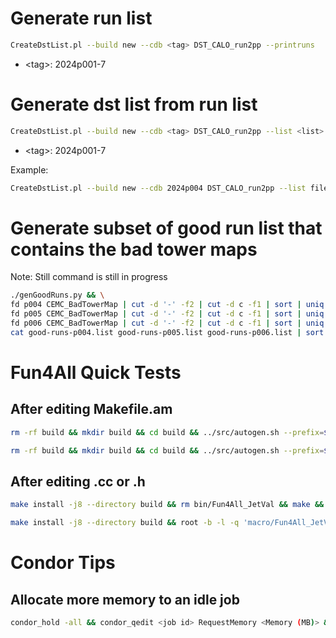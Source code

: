 * Generate run list
#+begin_src bash
CreateDstList.pl --build new --cdb <tag> DST_CALO_run2pp --printruns
#+end_src
- <tag>: 2024p001-7

* Generate dst list from run list
#+begin_src bash
CreateDstList.pl --build new --cdb <tag> DST_CALO_run2pp --list <list>
#+end_src
- <tag>: 2024p001-7

Example:
#+begin_src bash
CreateDstList.pl --build new --cdb 2024p004 DST_CALO_run2pp --list files/good-runs-p004.list
#+end_src

* Generate subset of good run list that contains the bad tower maps
Note: Still command is still in progress
#+begin_src bash
./genGoodRuns.py && \
fd p004 CEMC_BadTowerMap | cut -d '-' -f2 | cut -d c -f1 | sort | uniq > temp.list && comm -12 runList.txt temp.list > good-runs-p004.list && \
fd p005 CEMC_BadTowerMap | cut -d '-' -f2 | cut -d c -f1 | sort | uniq > temp.list && comm -12 runList.txt temp.list > good-runs-p005.list && \
fd p006 CEMC_BadTowerMap | cut -d '-' -f2 | cut -d c -f1 | sort | uniq > temp.list && comm -12 runList.txt temp.list > good-runs-p006.list && \
cat good-runs-p004.list good-runs-p005.list good-runs-p006.list | sort | uniq > good-runs.list
#+end_src

* Fun4All Quick Tests

** After editing Makefile.am
#+begin_src bash
rm -rf build && mkdir build && cd build && ../src/autogen.sh --prefix=$MYINSTALL && cd .. && make install -j8 --directory build && rm bin/Fun4All_JetVal && make && ./bin/Fun4All_JetVal DST_CALO_run2pp_new_2024p006-00049763-00000.root tree.root qa.root 100 2>/dev/null
#+end_src

#+begin_src bash
rm -rf build && mkdir build && cd build && ../src/autogen.sh --prefix=$MYINSTALL && cd .. && make install -j8 --directory build && root -b -l -q 'macro/Fun4All_JetVal.C("DST_CALO_run2pp_new_2024p006-00049763-00000.root","tree.root","qa.root", 100)'
#+end_src

** After editing .cc or .h
#+begin_src bash
make install -j8 --directory build && rm bin/Fun4All_JetVal && make && ./bin/Fun4All_JetVal DST_CALO_run2pp_new_2024p006-00049763-00000.root tree.root qa.root 100 2>/dev/null
#+end_src

#+begin_src bash
make install -j8 --directory build && root -b -l -q 'macro/Fun4All_JetVal.C("DST_CALO_run2pp_new_2024p006-00049763-00000.root","tree.root","qa.root", 100)'
#+end_src

* Condor Tips

** Allocate more memory to an idle job
#+begin_src bash
condor_hold -all && condor_qedit <job id> RequestMemory <Memory (MB)> && condor_release -all
#+end_src
